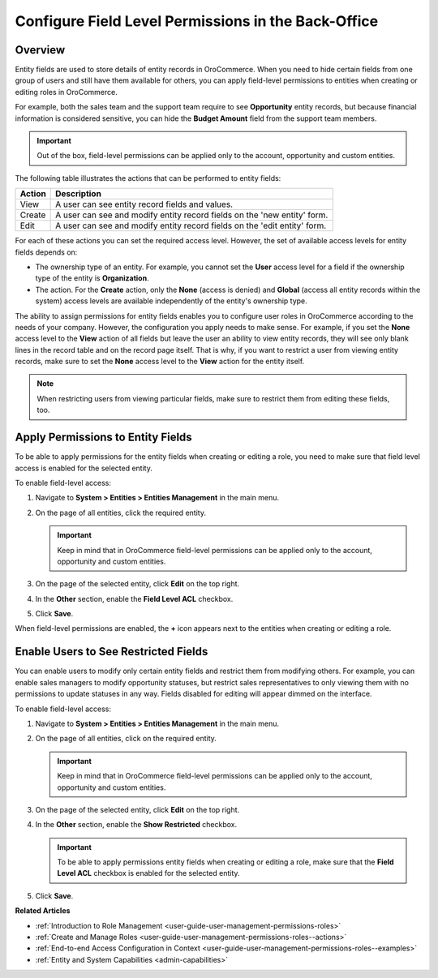 .. _user-guide-user-management-permissions-roles--field-level-acl:

Configure Field Level Permissions in the Back-Office
====================================================

Overview
--------

Entity fields are used to store details of entity records in |oro_application|. When you need to hide certain fields from one group of users and still have them available for others, you can apply field-level permissions to entities when creating or editing roles in |oro_application|. 

For example, both the sales team and the support team require to see **Opportunity** entity records, but because financial information is considered sensitive, you can hide the **Budget Amount** field from the support team members. 

.. important:: Out of the box, field-level permissions can be applied only to the account, opportunity and custom entities.

The following table illustrates the actions that can be performed to entity fields: 

+--------+-------------------------------------------------------------------------------+
| Action | Description                                                                   |
+========+===============================================================================+
| View   | A user can see entity record fields and values.                               |
+--------+-------------------------------------------------------------------------------+
| Create | A user can see and modify entity record fields on the 'new entity' form.      |
+--------+-------------------------------------------------------------------------------+
| Edit   | A user can see and modify entity record fields on the 'edit entity' form.     |
+--------+-------------------------------------------------------------------------------+

.. image:: /user/img/system/user_management/roles_permissions_fields_general_ex.png

For each of these actions you can set the required access level. However, the set of available access levels for entity fields depends on:

* The ownership type of an entity. For example, you cannot set the **User** access level for a field if the ownership type of the entity is **Organization**. 

* The action. For the **Create** action, only the **None** (access is denied) and **Global** (access all entity records within the system) access levels are available independently of the entity's ownership type.

The ability to assign permissions for entity fields enables you to configure user roles in |oro_application| according to the needs of your company. However, the configuration you apply needs to make sense. For example, if you set the **None** access level to the **View** action of all fields but leave the user an ability to view entity records, they will see only blank lines in the record table and on the record page itself. That is why, if you want to restrict a user from viewing entity records, make sure to set the **None** access level to the **View** action for the entity itself.  

.. note:: When restricting users from viewing particular fields, make sure to restrict them from editing these fields, too.

.. _user-guide-user-management-permissions-roles--apply--field-level-acl:

Apply Permissions to Entity Fields
----------------------------------

To be able to apply permissions for the entity fields when creating or editing a role, you need to make sure that field level access is enabled for the selected entity.

To enable field-level access:

1. Navigate to **System > Entities > Entities Management** in the main menu.
2. On the page of all entities, click the required entity.

   .. important:: Keep in mind that in |oro_application| field-level permissions can be applied only to the account, opportunity and custom entities. 

3. On the page of the selected entity, click **Edit** on the top right.
4. In the **Other** section, enable the **Field Level ACL** checkbox.

   .. image:: /user/img/system/user_management/access_field_level_acl_enable.png

5. Click **Save**.

When field-level permissions are enabled, the **+** icon appears next to the entities when creating or editing a role.

.. image:: /user/img/system/user_management/enable_field_acl.gif

.. _user-guide-user-management-permissions-roles--field-level-acl--enable-user:

Enable Users to See Restricted Fields 
-------------------------------------

You can enable users to modify only certain entity fields and restrict them from modifying others. For example, you can enable sales managers to modify opportunity statuses, but restrict sales representatives to only viewing them with no permissions to update statuses in any way. Fields disabled for editing will appear dimmed on the interface. 

.. image:: /user/img/system/user_management/opportunity_greyed-status.png

To enable field-level access:

1. Navigate to **System > Entities > Entities Management** in the main menu.
2. On the page of all entities, click on the required entity.
 
   .. important:: Keep in mind that in |oro_application| field-level permissions can be applied only to the account, opportunity and custom entities. 

3. On the page of the selected entity, click **Edit** on the top right.
4. In the **Other** section, enable the **Show Restricted** checkbox.

   .. important:: To be able to apply permissions entity fields when creating or editing a role, make sure that the **Field Level ACL** checkbox is enabled for the selected entity.

   .. image:: /user/img/system/user_management/access_field_level_acl_showrestricted.png

5. Click **Save**.

**Related Articles**

* :ref:`Introduction to Role Management <user-guide-user-management-permissions-roles>`
* :ref:`Create and Manage Roles <user-guide-user-management-permissions-roles--actions>` 
* :ref:`End-to-end Access Configuration in Context <user-guide-user-management-permissions-roles--examples>`
* :ref:`Entity and System Capabilities <admin-capabilities>`

.. |oro_application| replace:: OroCommerce